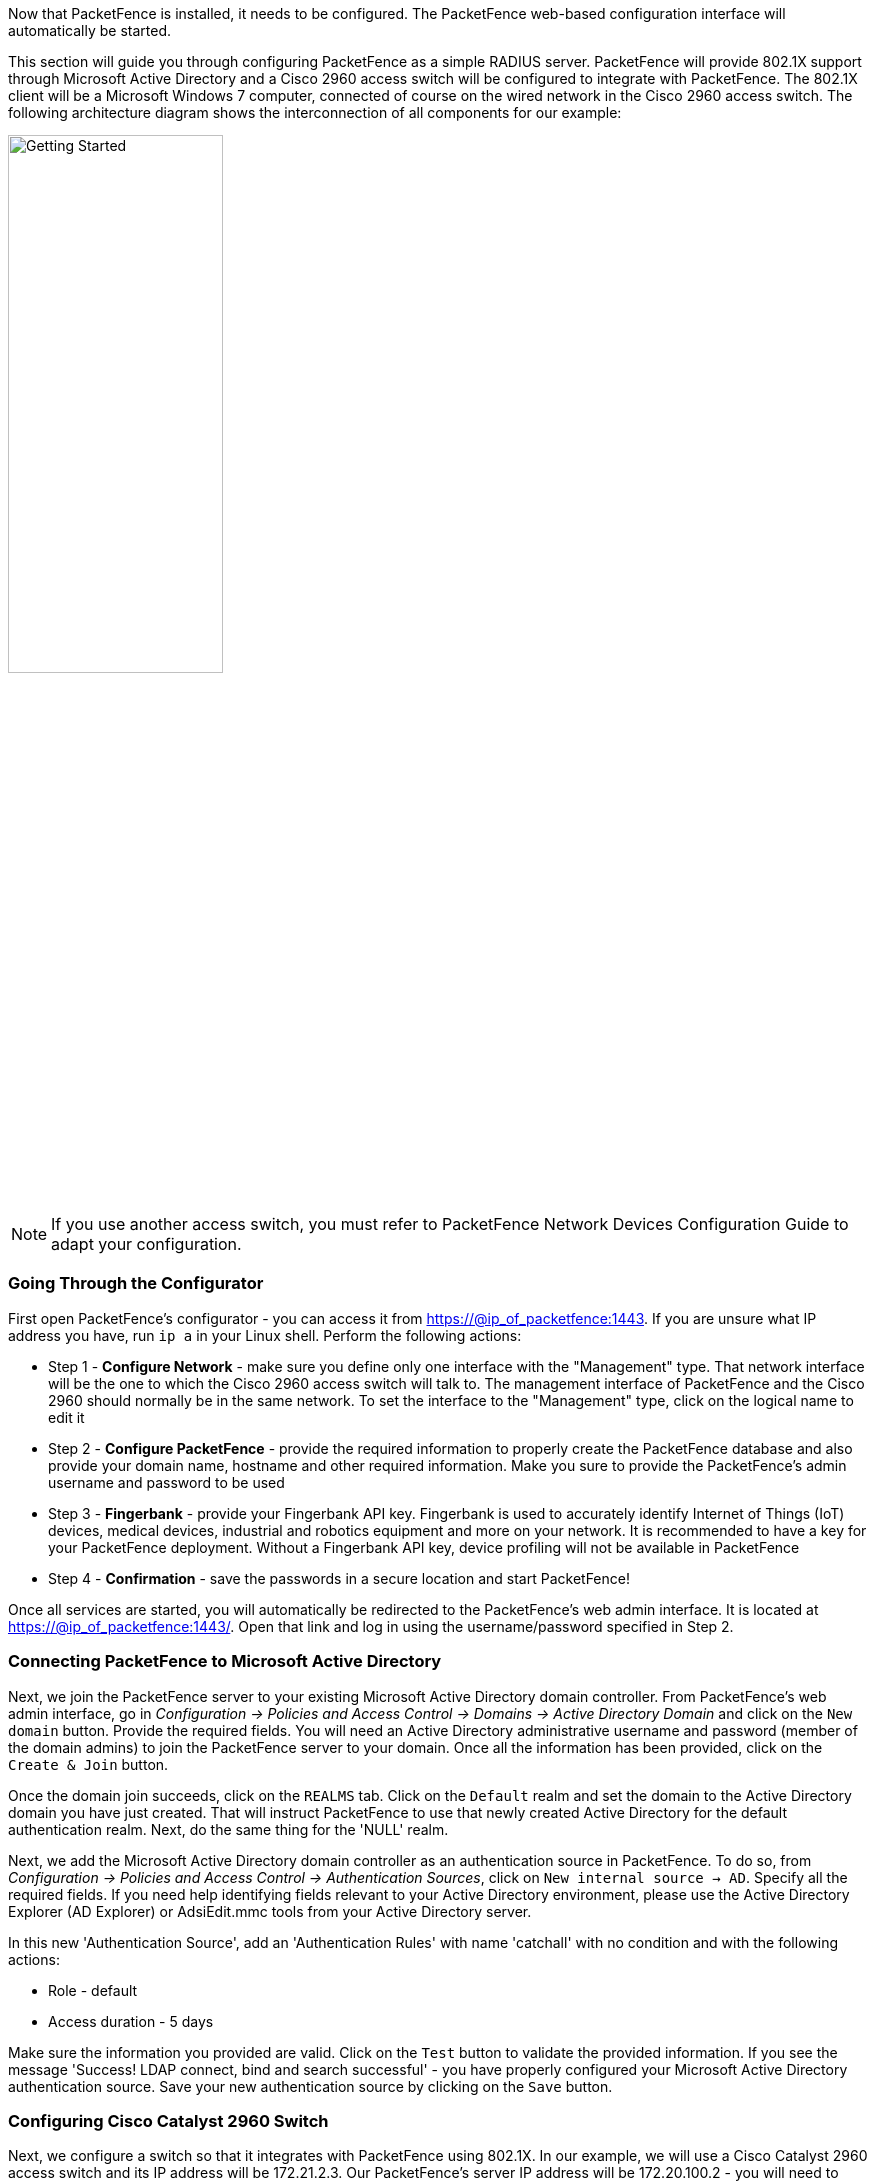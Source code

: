 //== Getting Started

Now that PacketFence is installed, it needs to be configured. The PacketFence web-based configuration interface will automatically be started.

This section will guide you through configuring PacketFence as a simple RADIUS server. PacketFence will provide 802.1X support through Microsoft Active Directory and a Cisco 2960 access switch will be configured to integrate with PacketFence. The 802.1X client will be a Microsoft Windows 7 computer, connected of course on the wired network in the Cisco 2960 access switch. The following architecture diagram shows the interconnection of all components for our example:

image::getting-started.png["Getting Started",width="50%",scaledwidth="65%"]

NOTE: If you use another access switch, you must refer to PacketFence Network Devices Configuration Guide to adapt your configuration.

=== Going Through the Configurator

First open PacketFence's configurator - you can access it from https://@ip_of_packetfence:1443. If you are unsure what IP address you have, run `ip a` in your Linux shell. Perform the following actions:

 * Step 1 - *Configure Network* - make sure you define only one interface with the "Management" type. That network interface will be the one to which the Cisco 2960 access switch will talk to. The management interface of PacketFence and the Cisco 2960 should normally be in the same network. To set the interface to the "Management" type, click on the logical name to edit it
 * Step 2 - *Configure PacketFence* - provide the required information to properly create the PacketFence database and also provide your domain name, hostname and other required information. Make you sure to provide the PacketFence's admin username and password to be used
 * Step 3 - *Fingerbank* - provide your Fingerbank API key. Fingerbank is used to accurately identify Internet of Things (IoT) devices, medical devices, industrial and robotics equipment and more on your network. It is recommended to have a key for your PacketFence deployment. Without a Fingerbank API key, device profiling will not be available in PacketFence
 * Step 4 - *Confirmation* - save the passwords in a secure location and start PacketFence!

Once all services are started, you will automatically be redirected to the
PacketFence's web admin interface. It is located at
https://@ip_of_packetfence:1443/. Open that link and log in using the username/password specified in Step 2.

=== Connecting PacketFence to Microsoft Active Directory

Next, we join the PacketFence server to your existing Microsoft Active Directory domain controller. From PacketFence's web admin interface, go in _Configuration -> Policies and Access Control -> Domains -> Active Directory Domain_ and click on the `New domain` button. Provide the required fields. You will need an Active Directory administrative username and password (member of the domain admins) to join the PacketFence server to your domain. Once all the information has been provided, click on the `Create & Join` button.

Once the domain join succeeds, click on the `REALMS` tab. Click on the `Default` realm and set the domain to the Active Directory domain you have just created. That will instruct PacketFence to use that newly created Active Directory for the default authentication realm. Next, do the same thing for the 'NULL' realm.

Next, we add the Microsoft Active Directory domain controller as an authentication source in PacketFence. To do so, from _Configuration -> Policies and Access Control -> Authentication Sources_, click on `New internal source -> AD`. Specify all the required fields. If you need help identifying fields relevant to your Active Directory environment, please use the Active Directory Explorer (AD Explorer) or AdsiEdit.mmc tools from your Active Directory server.

In this new 'Authentication Source', add an 'Authentication Rules' with name 'catchall' with no condition and with the following actions:

 * Role - default
 * Access duration - 5 days

Make sure the information you provided are valid. Click on the `Test` button to validate the provided information. If you see the message 'Success! LDAP connect, bind and search successful' - you have properly configured your Microsoft Active Directory authentication source. Save your new authentication source by clicking on the `Save` button.

=== Configuring Cisco Catalyst 2960 Switch

Next, we configure a switch so that it integrates with PacketFence using 802.1X. In our example, we will use a Cisco Catalyst 2960 access switch and its IP address will be 172.21.2.3. Our PacketFence's server IP address will be 172.20.100.2 - you will need to adjust this according to your environment.

Connect to that switch over SSH as an admin.

==== Enable 802.1X

As a first configuration step, you need to enable 802.1X globally on the switch.  To do so, use the following:

   dot1x system-auth-control

==== Configure AAA

The next step is to configure AAA so it will use your newly created PacketFence server.  Make sure you replace the PF_MANAGEMENT_IP variable with your actual PacketFence management IP (172.20.100.2 in our example) in the following commands:

   aaa new-model
   aaa group server radius packetfence
    server PF_MANAGEMENT_IP auth-port 1812 acct-port 1813
   aaa authentication login default local
   aaa authentication dot1x default group packetfence
   aaa authorization network default group packetfence
   radius-server host PF_MANAGEMENT_IP auth-port 1812 acct-port 1813 timeout 2 key useStrongerSecret
   radius-server vsa send authentication
   snmp-server community public RO
   snmp-server community private RW

==== Configure Switchport for 802.1X

Once AAA is ready, we can configure some or all switchports to perform 802.1X. In our example, we will only configure port no. 10 to use 802.1X:

   interface fastEthernet 0/10
   switchport mode access
   authentication host-mode single-host
   authentication order dot1x mab
   authentication priority dot1x mab
   authentication port-control auto
   authentication periodic
   authentication timer restart 10800
   authentication timer reauthenticate 10800
   mab
   no snmp trap link-status
   dot1x pae authenticator
   dot1x timeout quiet-period 2
   dot1x timeout tx-period 3

Write the switch configuration to memory.

=== Adding the Switch to PacketFence

PacketFence must be aware of the equipment it manages. From _Configuration -> Policies and Access Control -> Network Devices -> Switches_, click on `New Switch -> default`. Enter your switch IP address (172.21.2.3 in our example). As a switch type, select `Cisco Catalyst 2960` and select `Production` as the Mode. From the 'Roles' tab, make sure 'Role by VLAN ID' is checked and that the VLAN ID associated to the default role is set to your normal VLAN currently in use on your network. In our example, it will be VLAN 20. That means that once a 802.1X authentication is allowed by PacketFence, access will be properly granted in the default role in VLAN 20.

From the 'RADIUS' tab, specify the 'Secret Passphrase' to use - in our example, it is 'useStrongerSecret'. It is very important to correctly set the RADIUS secret passphrase otherwise PacketFence will prevent the switch from communicating to itself.

Finally, from the 'SNMP' tab, provide the correct 'Community Read' and 'Community Write' values.

=== Configuring the Connection Profile

Next, we need to configure the connection profile in PacketFence. That is required so that PacketFence knows how to handle a connection coming from the wired network or WiFi network. In our case, we will create a new connection profile to use our Microsoft Active Directory authentication source and also to let PacketFence know to automatically register any devices that successfully authenticate using 802.1X on the default connection profile.

From _Configuration -> Policies and Access Control -> Connection Profiles_, click on on `New Connection Profile`. Specify the following information:

[options="compact"]
 * Profile Name: 8021x
 * Profile Description: 802.1X wired connections
 * Enable profile: checked
 * Automatically register devices: checked
 * Filters: If any of the following conditions are met:
   - Connection Type: Ethernet-EAP
 * Sources: your newly created Active Directory authentication source

Click on `Create` to save all configuration changes.

=== Configuring Microsoft Windows Supplicant

To enable 802.1X on the wired adapter of the Microsoft Windows 7 endpoint, you first need to enable the 'Wired AutoConfig' service. To do so, from the Microsoft Windows Services control panel, double-click on `Wired AutoConfig`. Make sure 'Startup type:' is set to 'Automatic' and click on `Start` to enable the service.

Then, from Windows' Network Connection panel, open the Properties window of the LAN interface you will use for testing. From the authentication tab, make sure 'Enable IEEE 802.1X authentication' is checked. As the authentication method, make sure 'Microsoft: Protected EAP (PEAP)' is selected. Then, click on `Settings` and make sure 'Validate server certificate' is unchecked. As authentication method, make sure 'Secured password (EAP-MSCHAPv2)' is selected. Then, click on `Configure ...` and make sure 'Automatically use my Windows logon name and password (and domain if any)' is unchecked.

Save all changes.

=== Testing

Now, we are ready to do some testing. First make sure you restart the 'radiusd' service. That is required since we added a new Active Directory domain controller. From _Status -> Services_, click on the `Restart` button for the 'radiusd' service. PacketFence will take care of restarting that service and the 'radiusd-acct' and 'radiusd-auth' sub-services.

Connect the Microsoft Windows 7 endpoint on port no. 10 from the Cisco Catalyst 2960 switch. From Microsoft Windows, a popup should appear prompting you for a username and password. Enter a valid username and password from your Microsoft Active Directory domain - this should trigger 802.1X (EAP-PEAP) authentication.

To see what's going on from PacketFence, click on the _Auditing_ tab from PacketFence's admin interface. You should see an entry for the MAC address of your Microsoft Windows 7 endpoint. Click on the line with the right MAC address to see the RADIUS exchanges. If the 802.1X authentication is successful, you should have 'Accept' as an 'Auth Status'.

=== Alerting

PacketFence can send emails to administrators, users and guests. So, it is important to properly configure the mail sending functionality of PacketFence. From _Configuration -> System Configuration -> Alerting_, set at least the following fields:

[options="compact"]
 * Sender - the "From" address of emails being sent by PacketFence
 * SMTP server - IP or DNS name of the SMTP server used by PacketFence to send all emails

If your SMTP server requires authentication or encryption to relay emails, you will have to properly configure the SMTP encryption, username and password parameters.

